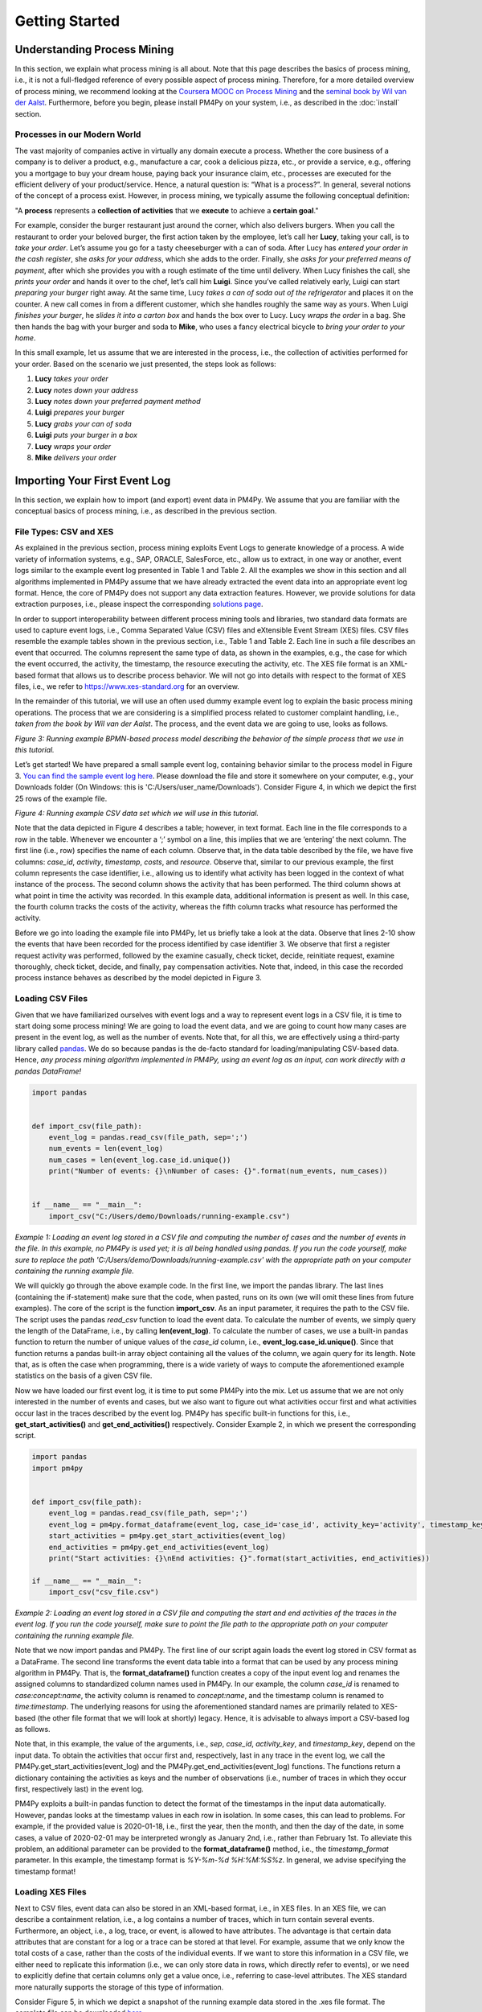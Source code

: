 Getting Started
===============

Understanding Process Mining
----------------------------

.. raw:: html

    <!--<iframe width="560" height="315" src="https://www.youtube.com/embed/XLHtvt36g6U" title="YouTube video player" frameborder="0" allow="accelerometer; autoplay; clipboard-write; encrypted-media; gyroscope; picture-in-picture" allowfullscreen></iframe>-->
    <a href="https://www.youtube.com/embed/XLHtvt36g6U" target="_blank" rel="noopener noreferrer">→ Watch on YouTube: PM4Py tutorials - tutorial #1 What is Process Mining?</a>


In this section, we explain what process mining is all about.
Note that this page describes the basics of process mining, i.e., it is not a full-fledged reference of every possible aspect of process mining.
Therefore, for a more detailed overview of process mining, we recommend looking at the `Coursera MOOC on Process Mining <https://www.coursera.org/learn/process-mining>`_ and the `seminal book by Wil van der Aalst <https://www.springer.com/gp/book/9783662498507>`_.
Furthermore, before you begin, please install PM4Py on your system, i.e., as described in the :doc:`install` section.

Processes in our Modern World
~~~~~~~~~~~~~~~~~~~~~~~~~~~~~~~
The vast majority of companies active in virtually any domain execute a process.
Whether the core business of a company is to deliver a product, e.g., manufacture a car, cook a delicious pizza, etc., or provide a service, e.g., offering you a mortgage to buy your dream house, paying back your insurance claim, etc., processes are executed for the efficient delivery of your product/service.
Hence, a natural question is: “What is a process?”.
In general, several notions of the concept of a process exist.
However, in process mining, we typically assume the following conceptual definition:

"A **process** represents a **collection of activities** that we **execute** to achieve a **certain goal**."

For example, consider the burger restaurant just around the corner, which also delivers burgers.
When you call the restaurant to order your beloved burger, the first action taken by the employee, let’s call her **Lucy**, taking your call, is to *take your order*.
Let’s assume you go for a tasty cheeseburger with a can of soda.
After Lucy has *entered your order in the cash register*, she *asks for your address*, which she adds to the order.
Finally, she *asks for your preferred means of payment*, after which she provides you with a rough estimate of the time until delivery.
When Lucy finishes the call, she *prints your order* and hands it over to the chef, let’s call him **Luigi**.
Since you’ve called relatively early, Luigi can start *preparing your burger* right away.
At the same time, Lucy *takes a can of soda out of the refrigerator* and places it on the counter.
A new call comes in from a different customer, which she handles roughly the same way as yours.
When Luigi *finishes your burger*, he *slides it into a carton box* and hands the box over to Lucy.
Lucy *wraps the order* in a bag.
She then hands the bag with your burger and soda to **Mike**, who uses a fancy electrical bicycle to *bring your order to your home*.

In this small example, let us assume that we are interested in the process, i.e., the collection of activities performed for your order.
Based on the scenario we just presented, the steps look as follows:


1. **Lucy** *takes your order*
#. **Lucy** *notes down your address*
#. **Lucy** *notes down your preferred payment method*
#. **Luigi** *prepares your burger*
#. **Lucy** *grabs your can of soda*
#. **Luigi** *puts your burger in a box*
#. **Lucy** *wraps your order*
#. **Mike** *delivers your order*

Importing Your First Event Log
------------------------------
In this section, we explain how to import (and export) event data in PM4Py. We assume that you are familiar with the conceptual basics of process mining, i.e., as described in the previous section.

File Types: CSV and XES
~~~~~~~~~~~~~~~~~~~~~~~~
As explained in the previous section, process mining exploits Event Logs to generate knowledge of a process. A wide variety of information systems, e.g., SAP, ORACLE, SalesForce, etc., allow us to extract, in one way or another, event logs similar to the example event log presented in Table 1 and Table 2. All the examples we show in this section and all algorithms implemented in PM4Py assume that we have already extracted the event data into an appropriate event log format. Hence, the core of PM4Py does not support any data extraction features. However, we provide solutions for data extraction purposes, i.e., please inspect the corresponding `solutions page </solution-connectors>`_.

In order to support interoperability between different process mining tools and libraries, two standard data formats are used to capture event logs, i.e., Comma Separated Value (CSV) files and eXtensible Event Stream (XES) files. CSV files resemble the example tables shown in the previous section, i.e., Table 1 and Table 2. Each line in such a file describes an event that occurred. The columns represent the same type of data, as shown in the examples, e.g., the case for which the event occurred, the activity, the timestamp, the resource executing the activity, etc. The XES file format is an XML-based format that allows us to describe process behavior. We will not go into details with respect to the format of XES files, i.e., we refer to `https://www.xes-standard.org <https://www.xes-standard.org>`_ for an overview.

In the remainder of this tutorial, we will use an often used dummy example event log to explain the basic process mining operations. The process that we are considering is a simplified process related to customer complaint handling, i.e., *taken from the book by Wil van der Aalst*. The process, and the event data we are going to use, looks as follows.

.. image:: https://processintelligence.solutions/static/images/getting_started/bpmn_running_example.png

*Figure 3: Running example BPMN-based process model describing the behavior of the simple process that we use in this tutorial.*

Let’s get started! We have prepared a small sample event log, containing behavior similar to the process model in Figure 3. `You can find the sample event log here <https://processintelligence.solutions/static/data/getting_started/running-example.csv>`_. Please download the file and store it somewhere on your computer, e.g., your Downloads folder (On Windows: this is 'C:/Users/user_name/Downloads'). Consider Figure 4, in which we depict the first 25 rows of the example file.

.. image:: https://processintelligence.solutions/static/images/getting_started/csv_snapshot.png

*Figure 4: Running example CSV data set which we will use in this tutorial.*

Note that the data depicted in Figure 4 describes a table; however, in text format. Each line in the file corresponds to a row in the table. Whenever we encounter a ‘;’ symbol on a line, this implies that we are ‘entering’ the next column. The first line (i.e., row) specifies the name of each column. Observe that, in the data table described by the file, we have five columns: *case_id*, *activity*, *timestamp*, *costs*, and *resource*. Observe that, similar to our previous example, the first column represents the case identifier, i.e., allowing us to identify what activity has been logged in the context of what instance of the process. The second column shows the activity that has been performed. The third column shows at what point in time the activity was recorded. In this example data, additional information is present as well. In this case, the fourth column tracks the costs of the activity, whereas the fifth column tracks what resource has performed the activity.

Before we go into loading the example file into PM4Py, let us briefly take a look at the data. Observe that lines 2-10 show the events that have been recorded for the process identified by case identifier 3. We observe that first a register request activity was performed, followed by the examine casually, check ticket, decide, reinitiate request, examine thoroughly, check ticket, decide, and finally, pay compensation activities. Note that, indeed, in this case the recorded process instance behaves as described by the model depicted in Figure 3.

Loading CSV Files
~~~~~~~~~~~~~~~~~

.. raw:: html

	<!--<iframe width="560" height="315" src="https://www.youtube.com/embed/bWOKVx0PO6g" title="YouTube video player" frameborder="0" allow="accelerometer; autoplay; clipboard-write; encrypted-media; gyroscope; picture-in-picture" allowfullscreen></iframe>-->
    <a href="https://www.youtube.com/embed/bWOKVx0PO6g" target="_blank" rel="noopener noreferrer">→ Watch on YouTube: PM4Py tutorials - tutorial #2 Importing CSV Files</a>


Given that we have familiarized ourselves with event logs and a way to represent event logs in a CSV file, it is time to start doing some process mining! We are going to load the event data, and we are going to count how many cases are present in the event log, as well as the number of events. Note that, for all this, we are effectively using a third-party library called `pandas <https://pandas.pydata.org>`_. We do so because pandas is the de-facto standard for loading/manipulating CSV-based data. Hence, *any process mining algorithm implemented in PM4Py, using an event log as an input, can work directly with a pandas DataFrame!*

.. code-block:: python3

    import pandas
    
    
    def import_csv(file_path):
        event_log = pandas.read_csv(file_path, sep=';')
        num_events = len(event_log)
        num_cases = len(event_log.case_id.unique())
        print("Number of events: {}\nNumber of cases: {}".format(num_events, num_cases))
    
    
    if __name__ == "__main__":
        import_csv("C:/Users/demo/Downloads/running-example.csv")

*Example 1: Loading an event log stored in a CSV file and computing the number of cases and the number of events in the file. In this example, no PM4Py is used yet; it is all being handled using pandas. If you run the code yourself, make sure to replace the path 'C:/Users/demo/Downloads/running-example.csv' with the appropriate path on your computer containing the running example file.*

We will quickly go through the above example code. In the first line, we import the pandas library. The last lines (containing the if-statement) make sure that the code, when pasted, runs on its own (we will omit these lines from future examples). The core of the script is the function **import_csv**. As an input parameter, it requires the path to the CSV file. The script uses the pandas `read_csv` function to load the event data. To calculate the number of events, we simply query the length of the DataFrame, i.e., by calling **len(event_log)**. To calculate the number of cases, we use a built-in pandas function to return the number of unique values of the `case_id` column, i.e., **event_log.case_id.unique()**. Since that function returns a pandas built-in array object containing all the values of the column, we again query for its length. Note that, as is often the case when programming, there is a wide variety of ways to compute the aforementioned example statistics on the basis of a given CSV file.

Now we have loaded our first event log, it is time to put some PM4Py into the mix. Let us assume that we are not only interested in the number of events and cases, but we also want to figure out what activities occur first and what activities occur last in the traces described by the event log. PM4Py has specific built-in functions for this, i.e., **get_start_activities()** and **get_end_activities()** respectively. Consider Example 2, in which we present the corresponding script.

.. code-block:: python3

    import pandas
    import pm4py
    
    
    def import_csv(file_path):
        event_log = pandas.read_csv(file_path, sep=';')
        event_log = pm4py.format_dataframe(event_log, case_id='case_id', activity_key='activity', timestamp_key='timestamp')
        start_activities = pm4py.get_start_activities(event_log)
        end_activities = pm4py.get_end_activities(event_log)
        print("Start activities: {}\nEnd activities: {}".format(start_activities, end_activities))
    
    if __name__ == "__main__":
        import_csv("csv_file.csv")

*Example 2: Loading an event log stored in a CSV file and computing the start and end activities of the traces in the event log. If you run the code yourself, make sure to point the file path to the appropriate path on your computer containing the running example file.*

Note that we now import pandas and PM4Py. The first line of our script again loads the event log stored in CSV format as a DataFrame. The second line transforms the event data table into a format that can be used by any process mining algorithm in PM4Py. That is, the **format_dataframe()** function creates a copy of the input event log and renames the assigned columns to standardized column names used in PM4Py. In our example, the column `case_id` is renamed to `case:concept:name`, the activity column is renamed to `concept:name`, and the timestamp column is renamed to `time:timestamp`. The underlying reasons for using the aforementioned standard names are primarily related to XES-based (the other file format that we will look at shortly) legacy. Hence, it is advisable to always import a CSV-based log as follows.

Note that, in this example, the value of the arguments, i.e., *sep*, *case_id*, *activity_key*, and *timestamp_key*, depend on the input data. To obtain the activities that occur first and, respectively, last in any trace in the event log, we call the PM4Py.get_start_activities(event_log) and the PM4Py.get_end_activities(event_log) functions. The functions return a dictionary containing the activities as keys and the number of observations (i.e., number of traces in which they occur first, respectively last) in the event log.

PM4Py exploits a built-in pandas function to detect the format of the timestamps in the input data automatically. However, pandas looks at the timestamp values in each row in isolation. In some cases, this can lead to problems. For example, if the provided value is 2020-01-18, i.e., first the year, then the month, and then the day of the date, in some cases, a value of 2020-02-01 may be interpreted wrongly as January 2nd, i.e., rather than February 1st. To alleviate this problem, an additional parameter can be provided to the **format_dataframe()** method, i.e., the `timestamp_format` parameter. In this example, the timestamp format is `%Y-%m-%d %H:%M:%S%z`. In general, we advise specifying the timestamp format!

Loading XES Files
~~~~~~~~~~~~~~~~~~~~~~~~~~~~~~~

.. raw:: html

    <!--<iframe width="560" height="315" src="https://www.youtube.com/embed/pmpN3A_h2sQ" title="YouTube video player" frameborder="0" allow="accelerometer; autoplay; clipboard-write; encrypted-media; gyroscope; picture-in-picture" allowfullscreen></iframe>-->
    <a href="https://www.youtube.com/embed/pmpN3A_h2sQ" target="_blank" rel="noopener noreferrer">→ Watch on YouTube: PM4Py tutorials - tutorial #3 Importing XES Files</a>

Next to CSV files, event data can also be stored in an XML-based format, i.e., in XES files. In an XES file, we can describe a containment relation, i.e., a log contains a number of traces, which in turn contain several events. Furthermore, an object, i.e., a log, trace, or event, is allowed to have attributes. The advantage is that certain data attributes that are constant for a log or a trace can be stored at that level. For example, assume that we only know the total costs of a case, rather than the costs of the individual events. If we want to store this information in a CSV file, we either need to replicate this information (i.e., we can only store data in rows, which directly refer to events), or we need to explicitly define that certain columns only get a value once, i.e., referring to case-level attributes. The XES standard more naturally supports the storage of this type of information.

Consider Figure 5, in which we depict a snapshot of the running example data stored in the .xes file format. The complete file can be downloaded `here <https://processintelligence.solutions/static/data/getting_started/running-example.xes>`_.

.. image:: https://processintelligence.solutions/static/images/getting_started/csv_snapshot.png

*Figure 5: Running example XES data set.*

Observe that the trace with number 1 (reflected by the [string key=”concept:name”]-tag on line 9) is the first trace recorded in this event log. The first event of the trace represents the “register request” activity executed by Pete. The second event is the “examine thoroughly” activity, executed by Sue, etc. We will not elaborate on the XES standard in detail here, i.e., we refer to the `XES homepage <http://www.xes-standard.org/>`_, and to our `video tutorial <https://www.youtube.com/watch?v=pmpN3A_h2sQ&t=1785s&ab_channel=ProcessMiningforPython>`_ on importing XES for more information.

Importing an XES file is fairly straightforward. PM4Py has a special **read_xes()** function that can parse a given XES file and load it in PM4Py, i.e., as an Event Log object. Consider the following code snippet, in which we show how to import an XES event log. Like the previous example, the script outputs activities that can start and end a trace.

.. code-block:: python3

    def import_xes(file_path):
        event_log = pm4py.read_xes(file_path)
        start_activities = pm4py.get_start_activities(event_log)
        end_activities = pm4py.get_end_activities(event_log)
        print("Start activities: {}\nEnd activities: {}".format(start_activities, end_activities))
    
    if __name__ == "__main__":
        import_xes("C:/Users/demo/Downloads/running-example.xes")

Exporting Event Data
~~~~~~~~~~~~~~~~~~~~~~~~~~~~~~~

.. raw:: html

    <!--<iframe width="560" height="315" src="https://www.youtube.com/embed/gVnfG6xLIxI" title="YouTube video player" frameborder="0" allow="accelerometer; autoplay; clipboard-write; encrypted-media; gyroscope; picture-in-picture" allowfullscreen></iframe>-->
    <a href="https://www.youtube.com/embed/gVnfG6xLIxI" target="_blank" rel="noopener noreferrer">→ Watch on YouTube: PM4Py tutorials - tutorial #6 Exporting Event Data</a>


Now we are able to import event data into PM4Py, let us take a look at the opposite: exporting event data. Exporting event logs can be very useful, e.g., we might want to convert a CSV file into an XES file or we might want to filter out certain (noisy) cases and save the filtered event log. Like importing, exporting event data is possible in two ways, i.e., exporting to CSV (using pandas) and exporting to XES. In the upcoming sections, we show how to export an event log stored as a pandas DataFrame into a CSV file, a pandas DataFrame as an XES file, a PM4Py event log object as a CSV file, and finally, a PM4Py event log object as an XES file.

Storing a Pandas DataFrame as a CSV File
^^^^^^^^^^^^^^^^^^^^^^^^^^^^^^^^^^^^^^^^^^^^

Storing an event log that is represented as a pandas DataFrame is straightforward, i.e., we can directly use the **to_csv** function of the pandas DataFrame object. Consider the following example snippet of code, in which we show this functionality.

Note that the example code imports the running example CSV file as a pandas DataFrame and exports it to a CSV file at the location ‘C:/Users/demo/Desktop/running-example-exported.csv’. Note that, by default, pandas uses a ‘,’ symbol rather than ‘;’ symbol as a column separator.

.. code-block:: python3

    import pandas as pd
    
    if __name__ == "__main__":
        event_log = pm4py.format_dataframe(pd.read_csv('C:/Users/demo/Downloads/running-example.csv', sep=';'), case_id='case_id',
        activity_key='activity', timestamp_key='timestamp')
        event_log.to_csv('C:/Users/demo/Desktop/running-example-exported.csv')

Storing a Pandas DataFrame as a .xes file
^^^^^^^^^^^^^^^^^^^^^^^^^^^^^^^^^^^^

It is also possible to store a pandas DataFrame to an XES file. This is simply done by calling the **pm4py.write_xes()** function. You can pass the DataFrame as an input parameter to the function, i.e., PM4Py handles the internal conversion of the DataFrame to an event log object prior to writing it to disk. Note that this construct only works if you have formatted the DataFrame, i.e., as highlighted earlier in the importing CSV section.

.. code-block:: python3

    import pandas
    import pm4py
    
    if __name__ == "__main__":
        event_log = pm4py.format_dataframe(pandas.read_csv('C:/Users/demo/Downloads/running-example.csv', sep=';'), case_id='case_id',
                                               activity_key='activity', timestamp_key='timestamp')
        pm4py.write_xes(event_log, 'C:/Users/demo/Desktop/running-example-exported.xes')

Storing an Event Log Object as a CSV File
^^^^^^^^^^^^^^^^^^^^^^^^^^^^^^^^^^^^^^^^^^^^^^^^^

In some cases, we might want to store an event log object, e.g., obtained by importing an XES file, as a CSV file. For example, certain (commercial) process mining tools only support CSV importing. For this purpose, PM4Py offers conversion functionality that allows you to convert your event log object into a DataFrame, which you can subsequently export using pandas.

.. code-block:: python3

    import pm4py
    
    if __name__ == "__main__":
        event_log = pm4py.read_xes('C:/Users/demo/Downloads/running-example.xes')
        df = pm4py.convert_to_dataframe(event_log)
        df.to_csv('C:/Users/demo/Desktop/running-example-exported.csv')

Storing an Event Log Object as an XES File
^^^^^^^^^^^^^^^^^^^^^^^^^^^^^^^^^^^^^^^^^^^^^^

Storing an event log object as an XES file is rather straightforward. In PM4Py, the **write_xes()** method allows us to do so. Consider the simple example script below in which we show an example of this functionality.

.. code-block:: python3

    import pm4py
    
    if __name__ == "__main__":
        event_log = pm4py.read_xes("C:/Users/demo/Downloads/running-example.xes")
        pm4py.write_xes(event_log, 'C:/Users/demo/Desktop/running-example-exported.xes')

Pre-Built Event Log Filters
~~~~~~~~~~~~~~~~~~~~~~~~~~~~~~~

.. raw:: html

    <!--<iframe width="560" height="315" src="https://www.youtube.com/embed/alkZkhK2mAo" title="YouTube video player" frameborder="0" allow="accelerometer; autoplay; clipboard-write; encrypted-media; gyroscope; picture-in-picture" allowfullscreen></iframe>-->
    <a href="https://www.youtube.com/embed/alkZkhK2mAo" target="_blank" rel="noopener noreferrer">→ Watch on YouTube: PM4Py tutorials - tutorial #5: Playing with Event Data; Shipped Filters</a>

There are various pre-built filters in PM4Py, which make commonly needed process mining filtering functionality a lot easier. In the upcoming list, we briefly give an overview of these functions. We describe how to call them, their main input parameters, and their return objects.

* **filter_start_activities(log, activities, retain=True)**; This function filters the given event log object (either a DataFrame or a PM4Py event log object) based on a given set of input activity names that need to occur at the starting point of a trace. If we set `retain` to `False`, we remove all traces that contain any of the specified activities as their first event.
* **filter_end_activities(log, activities, retain=True)**; Similar functionality to the start activity filter. However, in this case, the filter is applied for the activities that occur at the end of a trace.
* **filter_event_attribute_values(log, attribute_key, values, level="case", retain=True)**; Filters an event log (either a DataFrame or PM4Py EventLog object) on event attributes. The `attribute_key` is a string representing the attribute key to filter, the `values` parameter allows you to specify a set of allowed values. If the `level` parameter is set to `'case'`, then any trace that contains at least one event that matches the attribute-value combination is retained. If the `level` parameter value is set to `'event'`, only the events that describe the specified value are retained. Setting `retain` to `False` inverts the filter.
* **filter_trace_attribute_values(log, attribute_key, values, retain=True)**; Keeps (or removes if `retain` is set to `False`) only the traces that have an attribute value for the provided `attribute_key` and listed in the collection of corresponding values.
* **filter_variants(log, variants, retain=True)**; Keeps those traces that correspond to a specific activity execution sequence, i.e., known as a variant. For example, in a large log, we want to retain all traces that describe the execution sequence `'a'`, `'b'`, `'c'`. The `variants` parameter is a collection of lists of activity names.
* **filter_directly_follows_relation(log, relations, retain=True)**; This function filters all traces that contain a specified 'directly follows relation'. Such a relation is simply a pair of activities, e.g., `('a','b')` such that `'a'` is directly followed by `'b'` in a trace. For example, the trace `< 'a', 'b', 'c', 'd' >` contains directly follows pairs `('a','b')`, `('b','c')`, and `('c','d')`. The `relations` parameter is a set of tuples containing activity names. The `retain` parameter allows us to express whether or not we want to keep or remove the matching traces.
* **filter_eventually_follows_relation(log, relations, retain=True)**; This function allows us to match traces on a generalization of the directly follows relation, i.e., an arbitrary number of activities is allowed to occur in between the input relations. For example, when we call the function with a relation `('a','b')`, any trace in which we observe activity `'a'` at some point, to be followed later by activity `'b'`, again at some point, adheres to this filter. For example, a trace `< 'a', 'b', 'c', 'd' >` contains eventually follows pairs `('a','b')`, `('a','c')`, `('a','d')`, `('b','c')`, `('b','d')`, and `('c','d')`. Again, the `relations` parameter is a set of tuples containing activity names, and the `retain` parameter allows us to express whether or not we want to keep or remove the matching traces.
* **filter_time_range(log, dt1, dt2, mode='events')**; Filters the event log based on a given time range, defined by timestamps `dt1` and `dt2`. The timestamps should be of the form `datetime.datetime`. The filter has three modes (default: `'events'`):

    * *'events'*; Retains all events that fall in the provided time range. Removes any empty trace in the filtered event log.
    * *'traces_contained'*; Retains any trace that is completely contained within the given time frame. For example, this filter is useful if one is interested in retaining all full traces in a specific day/month/year.
    * *'traces_intersecting'*; Retains any trace that has at least one event that falls into the given time range.

Consider the example code below, in which we provide various example applications of the mentioned filtering functions, using the running example event log. Try to copy-paste each line in your own environment and play around with the resulting filtered event log to get a good idea of the functionality of each filter. Note that all functions shown below also work when providing a DataFrame as an input!

.. code-block:: python3

    import pm4py
    import datetime as dt
    
    if __name__ == "__main__":
        log = pm4py.read_xes('C:/Users/demo/Downloads/running-example.xes')
    
        filtered = pm4py.filter_start_activities(log, {'register request'})
    
        filtered = pm4py.filter_start_activities(log, {'register request TYPO!'})
    
        filtered = pm4py.filter_end_activities(log, {'pay compensation'})
    
        filtered = pm4py.filter_event_attribute_values(log, 'org:resource', {'Pete', 'Mike'})
    
        filtered = pm4py.filter_event_attribute_values(log, 'org:resource', {'Pete', 'Mike'}, level='event')
    
        filtered = pm4py.filter_trace_attribute_values(log, 'concept:name', {'3', '4'})
    
        filtered = pm4py.filter_trace_attribute_values(log, 'concept:name', {'3', '4'}, retain=False)
    
        filtered = pm4py.filter_variants(log, [
            ['register request', 'check ticket', 'examine casually', 'decide', 'pay compensation']])
    
        filtered = pm4py.filter_variants(log, [
            ['register request', 'check ticket', 'examine casually', 'decide', 'reject request']])
    
        filtered = pm4py.filter_directly_follows_relation(log, [('check ticket', 'examine casually')])
    
        filtered = pm4py.filter_eventually_follows_relation(log, [('examine casually', 'reject request')])
    
        filtered = pm4py.filter_time_range(log, dt.datetime(2010, 12, 30), dt.datetime(2010, 12, 31), mode='events')
    
        filtered = pm4py.filter_time_range(log, dt.datetime(2010, 12, 30), dt.datetime(2010, 12, 31),
                                           mode='traces_contained')
    
        filtered = pm4py.filter_time_range(log, dt.datetime(2010, 12, 30), dt.datetime(2010, 12, 31),
                                           mode='traces_intersecting')

Discovering Your First Process Model
------------------------------------

Since we have studied basic conceptual knowledge of process mining and event data munging and crunching, we focus on process discovery. As indicated, the goal is to discover, i.e., primarily automated and algorithmic, a process model that accurately describes the process, i.e., as observed in the event data. For example, given the running example event data, we aim to discover the process model that we have used to explain the running example's process behavior, i.e., Figure 3. This section briefly explains what modeling formalisms exist in PM4Py while applying different process discovery algorithms. Secondly, we give an overview of the implemented process discovery algorithms, their output type(s), and how we can invoke them. Finally, we discuss the challenges of applying process discovery in practice.

.. raw:: html

    <!--<iframe width="560" height="315" src="https://www.youtube.com/embed/BJMp763Ye_o" title="YouTube video player" frameborder="0" allow="accelerometer; autoplay; clipboard-write; encrypted-media; gyroscope; picture-in-picture" allowfullscreen></iframe>-->
    <a href="https://www.youtube.com/embed/BJMp763Ye_o" target="_blank" rel="noopener noreferrer">→ Watch on YouTube: PM4Py tutorials - tutorial #7 Process Discovery</a>

Obtaining a Process Model
~~~~~~~~~~~~~~~~~~~~~~~~~~~~~~
There are three different process modeling notations that are currently supported in PM4Py. These notations are: BPMN, i.e., models such as the ones shown earlier in this tutorial, Process Trees, and Petri nets.
A Petri net is a more mathematical modeling representation compared to BPMN. Often the behavior of a Petri net is more difficult to comprehend compared to BPMN models. However, due to their mathematical nature, Petri nets are typically less ambiguous (i.e., confusion about their described behavior is not possible). Process Trees represent a strict subset of Petri nets and describe process behavior in a hierarchical manner. In this tutorial, we will focus primarily on BPMN models and Process Trees. For more information about Petri nets and their application to (business) process modeling (from a ‘workflow’ perspective), we refer to `this article <https://www.researchgate.net/profile/Wil_Aalst/publication/220337578_The_Application_of_Petri_Nets_to_Workflow_Management/links/0deec517a563a45197000000/The-Application-of-Petri-Nets-to-Workflow-Management.pdf?_sg%5B0%5D=2TrqDbNsoZEr67XgOwI_9qxtlO_S1HJFHn8edW7aE0fMWzmsY0D1GhrsbRXdtZhTLvQ1KcSm9pkLzooDMl-eRg.DhnNamQg4EvK8MAwucwkB1VDke7eNq0E4jxMAa2IMXXZtvr9k1PPiwZpQEt1Z2iqkdkN-SOlWyjFloP-BivLow&_sg%5B1%5D=XeHToX2_7feAtM6yO395-HEYttSzdWJeiLaGlD_7Dn3hRXYnVXya0-dHm5RWmjX22gF3ton7d7FSzF6FjL_NYZCQzRvJuPg4zPWnk_HCe0xj.DhnNamQg4EvK8MAwucwkB1VDke7eNq0E4jxMAa2IMXXZtvr9k1PPiwZpQEt1Z2iqkdkN-SOlWyjFloP-BivLow&_iepl=>`_.

Interestingly, none of the algorithms implemented in PM4Py directly discovers a BPMN model. However, any process tree can easily be translated to a BPMN model. Since we have already discussed the basic operators of BPMN models, we will start with the discovery of a process tree, which we convert to a BPMN model. Later, we will study the ‘underlying’ process tree. The algorithm that we are going to use is the ‘Inductive Miner’; More details about the (inner workings of the) algorithm can be found in `this presentation <http://www.processmining.org/_media/presentations/2013/petri_nets.pptx>`_ and in `this article <http://citeseerx.ist.psu.edu/viewdoc/download?doi=10.1.1.396.197&rep=rep1&type=pdf>`_. Consider the following code snippet. We discover a BPMN model (using a conversion from process tree to BPMN) using the Inductive Miner, based on the running example event data set.

.. code-block:: python3

    import pm4py
    
    if __name__ == "__main__":
        log = pm4py.read_xes('C:/Users/demo/Downloads/running-example.xes')
    
        process_tree = pm4py.discover_process_tree_inductive(log)
        bpmn_model = pm4py.convert_to_bpmn(process_tree)
        pm4py.view_bpmn(bpmn_model)


Note that the resulting process model is the following image:

.. image:: https://processintelligence.solutions/static/images/getting_started/bpmn_inductive_running_example.png

*Figure 6: BPMN model discovered based on the running example event data set, using the Inductive Miner implementation of PM4Py.*

Observe that the process model that we discovered is indeed the same model as the model that we have used before, i.e., as shown in Figure 3.

As indicated, the algorithm used in this example actually discovers a Process Tree. Such a process tree is, mathematically speaking, a `rooted tree <https://en.wikipedia.org/wiki/Tree_(graph_theory)>`_ annotated with control-flow information. We’ll first use the following code snippet to discover a process tree based on the running example and afterwards shortly analyze the model.

.. code-block:: python3

    import pm4py
    
    if __name__ == "__main__":
        log = pm4py.read_xes('C:/Users/demo/Downloads/running-example.xes')
    
        process_tree = pm4py.discover_process_tree_inductive(log)
        pm4py.view_process_tree(process_tree)


.. image:: https://processintelligence.solutions/static/images/getting_started/process_tree_running_example.png

*Figure 7: Process Tree model discovered based on the running example event data set, using the Inductive Miner implementation of PM4Py.*

We examine the process tree model from top to bottom. The first circle, i.e., the ‘root’ of the process tree, describes a ‘->’ symbol. This means that, when scrolling further down, the process described by the model executes the ‘children’ of the root from left to right. Hence, first “register request” is executed, followed by the circle node with the ‘*’ symbol, finally to be followed by the node with the ‘X’ symbol. The node with the ‘*’ represents ‘repeated behavior’, i.e., the possibility to repeat the behavior. When scrolling further down, the left-most ‘subtree’ of the ‘*’-operator is always executed, and the right-most child (in this case, “reinitiate request”) triggers a repeated execution of the left-most child. Observe that this is in line with the process models we have seen before, i.e., the “reinitiate request” activity allows us to repeat the behavior regarding examinations and checking the ticket. When we go further down in the subtree of the ‘*’-operator, we again observe a ‘->’ node. Hence, its left-most child is executed first, followed by its right-most child (“decide”). The left-most child of the ‘->’ node has a ‘+’ symbol. This represents concurrent behavior; hence, its children can be executed simultaneously or in any order. Its left-most child is the “check ticket” activity. Its right-most child is a node with an ‘X’ symbol (just like the right-most child of the tree's root). This represents an exclusive choice, i.e., one of the children is executed (either “examine casually” or “examine thoroughly”). Observe that the process tree describes the exact same behavior as the BPMN models shown before.

Obtaining a Process Map
~~~~~~~~~~~~~~~~~~~~~~~~~~~~~~~
Many `commercial process mining solutions <https://www.gartner.com/reviews/market/process-mining>`_ do not provide extended support for discovering process models. Often, as a main visualization of processes, process maps are used. A process map contains activities and connections (by means of arcs) between them. A connection between two activities usually means that there is some form of precedence relation. In its simplest form, it means that the 'source' activity directly precedes the 'target' activity. Let us quickly take a look at a concrete example! Consider the following code snippet, in which we learn a ‘Directly Follows Graph’ (DFG)-based process map:

.. code-block:: python3

    import pm4py
    
    if __name__ == "__main__":
        log = pm4py.read_xes('C:/Users/demo/Downloads/running-example.xes')
    
        dfg, start_activities, end_activities = pm4py.discover_dfg(log)
        pm4py.view_dfg(dfg, start_activities, end_activities)


.. image:: https://processintelligence.solutions/static/images/getting_started/dfg_running_example.png

*Figure 8: Process Map (DFG-based) discovered based on the running example event data set.*

The **pm4py.discover_dfg(log)** function returns a triple. The first result, i.e., called `dfg` in this example, is a dictionary mapping pairs of activities that follow each other directly to the number of corresponding observations. The second and third arguments are the start and end activities observed in the event log (again, counts). In the visualization, the green circle represents the start of any observed process instance. The orange circle represents the end of an observed process instance. In six cases, the register request is the first activity observed (represented by the arc labeled with value 6). In the event log, the check ticket activity is executed directly after the register request activity. The examine thoroughly activity follows registration once, and examine casually follows three times. Note that, indeed, in total, the register activity is followed by six different events, i.e., there are six traces in the running example event log. However, note that there are typically much more relations observable compared to the number of cases in an event log. Even using this simple event data, the DFG-based process map of the process is much more complex than the process models learned earlier. Furthermore, it is much more difficult to infer the actual execution of the process based on the process map. Hence, when using process maps, one should be very careful when trying to comprehend the actual process.

In PM4Py, we also implemented the `Heuristics Miner <https://ieeexplore.ieee.org/iel5/5937059/5949295/05949453.pdf>`_, a more advanced process map discovery algorithm compared to its DFG-based alternative. We won’t go into the algorithmic details here; however, in an HM-based process map, the arcs between activities represent observed concurrency. For example, the algorithm is able to detect that the ticket check and examination are concurrent. Hence, these activities will not be connected in the process map. As such, an HM-based process map is typically simpler compared to a DFG-based process map.

.. code-block:: python3

    import pm4py
    
    if __name__ == "__main__":
        log = pm4py.read_xes('C:/Users/demo/Downloads/running-example.xes')
    
        map = pm4py.discover_heuristics_net(log)
        pm4py.view_heuristics_net(map)


.. image:: https://processintelligence.solutions/static/images/getting_started/hnet_running_example.png

*Figure 9: Process Map (HM-based) discovered based on the running example event data set.*

Conformance Checking
------------------------------------

.. raw:: html

    <!--<iframe width="560" height="315" src="https://www.youtube.com/embed/0YNvijqX3FY" title="YouTube video player" frameborder="0" allow="accelerometer; autoplay; clipboard-write; encrypted-media; gyroscope; picture-in-picture" allowfullscreen></iframe>-->
    <a href="https://www.youtube.com/embed/0YNvijqX3FY" target="_blank" rel="noopener noreferrer">→ Watch on YouTube: PM4Py tutorials - tutorial #8 Conformance Checking</a>
